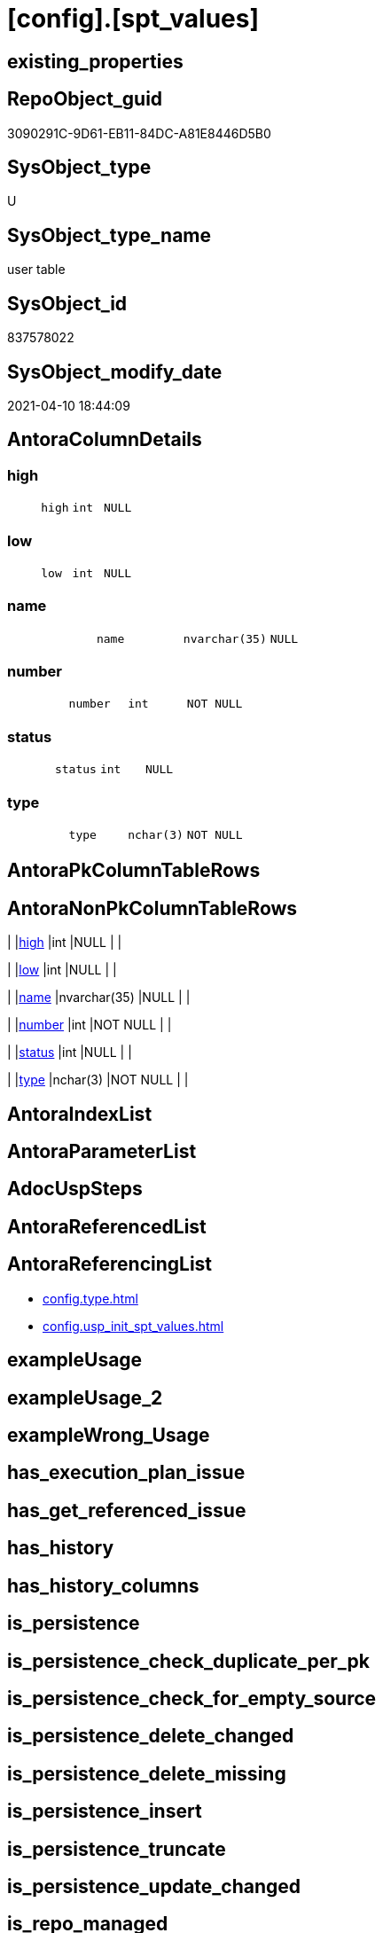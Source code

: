 = [config].[spt_values]

== existing_properties

// tag::existing_properties[]
:ExistsProperty--antorareferencinglist:
:ExistsProperty--ms_description:
:ExistsProperty--FK:
:ExistsProperty--Columns:
// end::existing_properties[]

== RepoObject_guid

// tag::RepoObject_guid[]
3090291C-9D61-EB11-84DC-A81E8446D5B0
// end::RepoObject_guid[]

== SysObject_type

// tag::SysObject_type[]
U 
// end::SysObject_type[]

== SysObject_type_name

// tag::SysObject_type_name[]
user table
// end::SysObject_type_name[]

== SysObject_id

// tag::SysObject_id[]
837578022
// end::SysObject_id[]

== SysObject_modify_date

// tag::SysObject_modify_date[]
2021-04-10 18:44:09
// end::SysObject_modify_date[]

== AntoraColumnDetails

// tag::AntoraColumnDetails[]
[[column-high]]
=== high

[cols="d,m,m,m,m,d"]
|===
|
|high
|int
|NULL
|
|
|===


[[column-low]]
=== low

[cols="d,m,m,m,m,d"]
|===
|
|low
|int
|NULL
|
|
|===


[[column-name]]
=== name

[cols="d,m,m,m,m,d"]
|===
|
|name
|nvarchar(35)
|NULL
|
|
|===


[[column-number]]
=== number

[cols="d,m,m,m,m,d"]
|===
|
|number
|int
|NOT NULL
|
|
|===


[[column-status]]
=== status

[cols="d,m,m,m,m,d"]
|===
|
|status
|int
|NULL
|
|
|===


[[column-type]]
=== type

[cols="d,m,m,m,m,d"]
|===
|
|type
|nchar(3)
|NOT NULL
|
|
|===


// end::AntoraColumnDetails[]

== AntoraPkColumnTableRows

// tag::AntoraPkColumnTableRows[]






// end::AntoraPkColumnTableRows[]

== AntoraNonPkColumnTableRows

// tag::AntoraNonPkColumnTableRows[]
|
|<<column-high>>
|int
|NULL
|
|

|
|<<column-low>>
|int
|NULL
|
|

|
|<<column-name>>
|nvarchar(35)
|NULL
|
|

|
|<<column-number>>
|int
|NOT NULL
|
|

|
|<<column-status>>
|int
|NULL
|
|

|
|<<column-type>>
|nchar(3)
|NOT NULL
|
|

// end::AntoraNonPkColumnTableRows[]

== AntoraIndexList

// tag::AntoraIndexList[]

// end::AntoraIndexList[]

== AntoraParameterList

// tag::AntoraParameterList[]

// end::AntoraParameterList[]

== AdocUspSteps

// tag::adocuspsteps[]

// end::adocuspsteps[]


== AntoraReferencedList

// tag::antorareferencedlist[]

// end::antorareferencedlist[]


== AntoraReferencingList

// tag::antorareferencinglist[]
* xref:config.type.adoc[]
* xref:config.usp_init_spt_values.adoc[]
// end::antorareferencinglist[]


== exampleUsage

// tag::exampleusage[]

// end::exampleusage[]


== exampleUsage_2

// tag::exampleusage_2[]

// end::exampleusage_2[]


== exampleWrong_Usage

// tag::examplewrong_usage[]

// end::examplewrong_usage[]


== has_execution_plan_issue

// tag::has_execution_plan_issue[]

// end::has_execution_plan_issue[]


== has_get_referenced_issue

// tag::has_get_referenced_issue[]

// end::has_get_referenced_issue[]


== has_history

// tag::has_history[]

// end::has_history[]


== has_history_columns

// tag::has_history_columns[]

// end::has_history_columns[]


== is_persistence

// tag::is_persistence[]

// end::is_persistence[]


== is_persistence_check_duplicate_per_pk

// tag::is_persistence_check_duplicate_per_pk[]

// end::is_persistence_check_duplicate_per_pk[]


== is_persistence_check_for_empty_source

// tag::is_persistence_check_for_empty_source[]

// end::is_persistence_check_for_empty_source[]


== is_persistence_delete_changed

// tag::is_persistence_delete_changed[]

// end::is_persistence_delete_changed[]


== is_persistence_delete_missing

// tag::is_persistence_delete_missing[]

// end::is_persistence_delete_missing[]


== is_persistence_insert

// tag::is_persistence_insert[]

// end::is_persistence_insert[]


== is_persistence_truncate

// tag::is_persistence_truncate[]

// end::is_persistence_truncate[]


== is_persistence_update_changed

// tag::is_persistence_update_changed[]

// end::is_persistence_update_changed[]


== is_repo_managed

// tag::is_repo_managed[]

// end::is_repo_managed[]


== microsoft_database_tools_support

// tag::microsoft_database_tools_support[]

// end::microsoft_database_tools_support[]


== MS_Description

// tag::ms_description[]
* Equivalent to undocumented master.dbo.spt_values
* But the database should not depend on this undocumented feature
* See details in xref:manual:create-update-connect-repo-db.adoc[]
// end::ms_description[]


== persistence_source_RepoObject_fullname

// tag::persistence_source_repoobject_fullname[]

// end::persistence_source_repoobject_fullname[]


== persistence_source_RepoObject_fullname2

// tag::persistence_source_repoobject_fullname2[]

// end::persistence_source_repoobject_fullname2[]


== persistence_source_RepoObject_guid

// tag::persistence_source_repoobject_guid[]

// end::persistence_source_repoobject_guid[]


== persistence_source_RepoObject_xref

// tag::persistence_source_repoobject_xref[]

// end::persistence_source_repoobject_xref[]


== pk_index_guid

// tag::pk_index_guid[]

// end::pk_index_guid[]


== pk_IndexPatternColumnDatatype

// tag::pk_indexpatterncolumndatatype[]

// end::pk_indexpatterncolumndatatype[]


== pk_IndexPatternColumnName

// tag::pk_indexpatterncolumnname[]

// end::pk_indexpatterncolumnname[]


== pk_IndexSemanticGroup

// tag::pk_indexsemanticgroup[]

// end::pk_indexsemanticgroup[]


== ReferencedObjectList

// tag::referencedobjectlist[]

// end::referencedobjectlist[]


== usp_persistence_RepoObject_guid

// tag::usp_persistence_repoobject_guid[]

// end::usp_persistence_repoobject_guid[]


== UspParameters

// tag::uspparameters[]

// end::uspparameters[]


== sql_modules_definition

// tag::sql_modules_definition[]
[source,sql]
----

----
// end::sql_modules_definition[]


